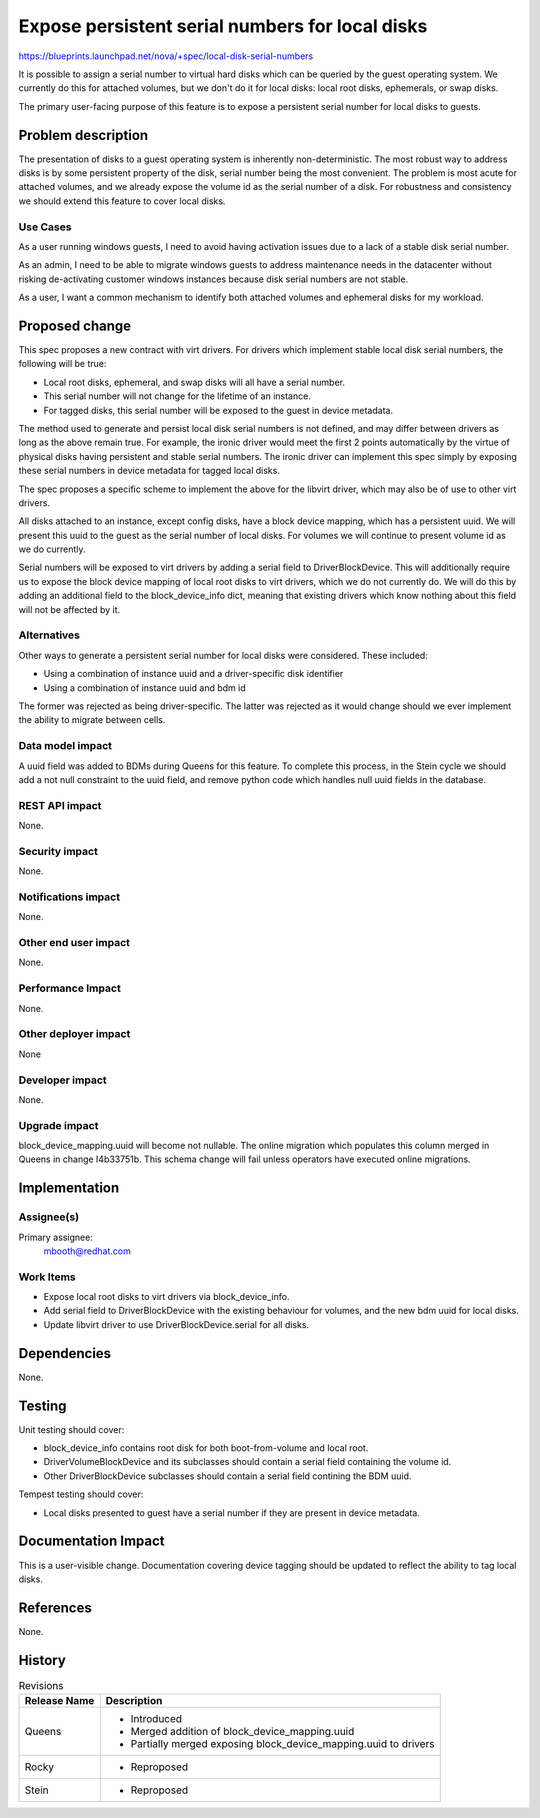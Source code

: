 ..
 This work is licensed under a Creative Commons Attribution 3.0 Unported
 License.

 http://creativecommons.org/licenses/by/3.0/legalcode

================================================
Expose persistent serial numbers for local disks
================================================

https://blueprints.launchpad.net/nova/+spec/local-disk-serial-numbers

It is possible to assign a serial number to virtual hard disks which can be
queried by the guest operating system. We currently do this for attached
volumes, but we don't do it for local disks: local root disks, ephemerals, or
swap disks.

The primary user-facing purpose of this feature is to expose a persistent
serial number for local disks to guests.


Problem description
===================

The presentation of disks to a guest operating system is inherently
non-deterministic. The most robust way to address disks is by some persistent
property of the disk, serial number being the most convenient. The problem is
most acute for attached volumes, and we already expose the volume id as the
serial number of a disk. For robustness and consistency we should extend this
feature to cover local disks.

Use Cases
---------

As a user running windows guests, I need to avoid having activation issues due
to a lack of a stable disk serial number.

As an admin, I need to be able to migrate windows guests to address maintenance
needs in the datacenter without risking de-activating customer windows
instances because disk serial numbers are not stable.

As a user, I want a common mechanism to identify both attached volumes
and ephemeral disks for my workload.


Proposed change
===============

This spec proposes a new contract with virt drivers. For drivers which
implement stable local disk serial numbers, the following will be true:

* Local root disks, ephemeral, and swap disks will all have a serial number.

* This serial number will not change for the lifetime of an instance.

* For tagged disks, this serial number will be exposed to the guest in device
  metadata.

The method used to generate and persist local disk serial numbers is not
defined, and may differ between drivers as long as the above remain true. For
example, the ironic driver would meet the first 2 points automatically by the
virtue of physical disks having persistent and stable serial numbers. The
ironic driver can implement this spec simply by exposing these serial numbers
in device metadata for tagged local disks.

The spec proposes a specific scheme to implement the above for the libvirt
driver, which may also be of use to other virt drivers.

All disks attached to an instance, except config disks, have a block device
mapping, which has a persistent uuid. We will present this uuid to the
guest as the serial number of local disks. For volumes we will continue to
present volume id as we do currently.

Serial numbers will be exposed to virt drivers by adding a serial field to
DriverBlockDevice. This will additionally require us to expose the block device
mapping of local root disks to virt drivers, which we do not currently do. We
will do this by adding an additional field to the block_device_info dict,
meaning that existing drivers which know nothing about this field will not be
affected by it.

Alternatives
------------

Other ways to generate a persistent serial number for local disks were
considered. These included:

* Using a combination of instance uuid and a driver-specific disk identifier

* Using a combination of instance uuid and bdm id

The former was rejected as being driver-specific. The latter was rejected as it
would change should we ever implement the ability to migrate between cells.


Data model impact
-----------------

A uuid field was added to BDMs during Queens for this feature. To complete this
process, in the Stein cycle we should add a not null constraint to the uuid
field, and remove python code which handles null uuid fields in the database.

REST API impact
---------------

None.

Security impact
---------------

None.

Notifications impact
--------------------

None.

Other end user impact
---------------------

None.

Performance Impact
------------------

None.

Other deployer impact
---------------------

None

Developer impact
----------------

None.

Upgrade impact
--------------

block_device_mapping.uuid will become not nullable. The online migration which
populates this column merged in Queens in change I4b33751b. This schema change
will fail unless operators have executed online migrations.


Implementation
==============

Assignee(s)
-----------

Primary assignee:
  mbooth@redhat.com

Work Items
----------

* Expose local root disks to virt drivers via block_device_info.

* Add serial field to DriverBlockDevice with the existing behaviour for
  volumes, and the new bdm uuid for local disks.

* Update libvirt driver to use DriverBlockDevice.serial for all disks.


Dependencies
============

None.


Testing
=======

Unit testing should cover:

* block_device_info contains root disk for both boot-from-volume and local
  root.

* DriverVolumeBlockDevice and its subclasses should contain a serial field
  containing the volume id.

* Other DriverBlockDevice subclasses should contain a serial field contining
  the BDM uuid.

Tempest testing should cover:

* Local disks presented to guest have a serial number if they are present in
  device metadata.


Documentation Impact
====================

This is a user-visible change. Documentation covering device tagging should be
updated to reflect the ability to tag local disks.

References
==========

None.


History
=======

.. list-table:: Revisions
   :header-rows: 1

   * - Release Name
     - Description
   * - Queens
     - * Introduced
       * Merged addition of block_device_mapping.uuid
       * Partially merged exposing block_device_mapping.uuid to drivers
   * - Rocky
     - * Reproposed
   * - Stein
     - * Reproposed
